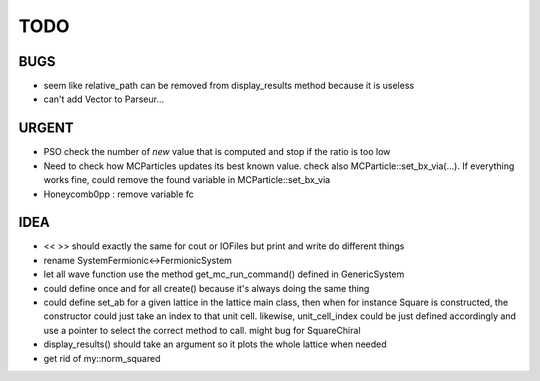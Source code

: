 TODO
====

BUGS
----

+ seem like relative_path can be removed from display_results method
  because it is useless
+ can't add Vector to Parseur...

URGENT
------

+ PSO check the number of *new* value that is computed and stop if the ratio is
  too low
+ Need to check how MCParticles updates its best known value. check also
  MCParticle::set_bx_via(...). If everything works fine, could remove the found
  variable in MCParticle::set_bx_via
+ Honeycomb0pp : remove variable fc

IDEA
----

+ << >> should exactly the same for cout or IOFiles but print and write do
  different things
+ rename SystemFermionic<->FermionicSystem
+ let all wave function use the method get_mc_run_command() defined in
  GenericSystem
+ could define once and for all create() because it's always doing the same thing
+ could define set_ab for a given lattice in the lattice main class, then when
  for instance Square is constructed, the constructor could just take an index
  to that unit cell. likewise, unit_cell_index could be just defined
  accordingly and use a pointer to select the correct method to call. might bug
  for SquareChiral
+ display_results() should take an argument so it plots the whole lattice when
  needed
+ get rid of my::norm_squared
